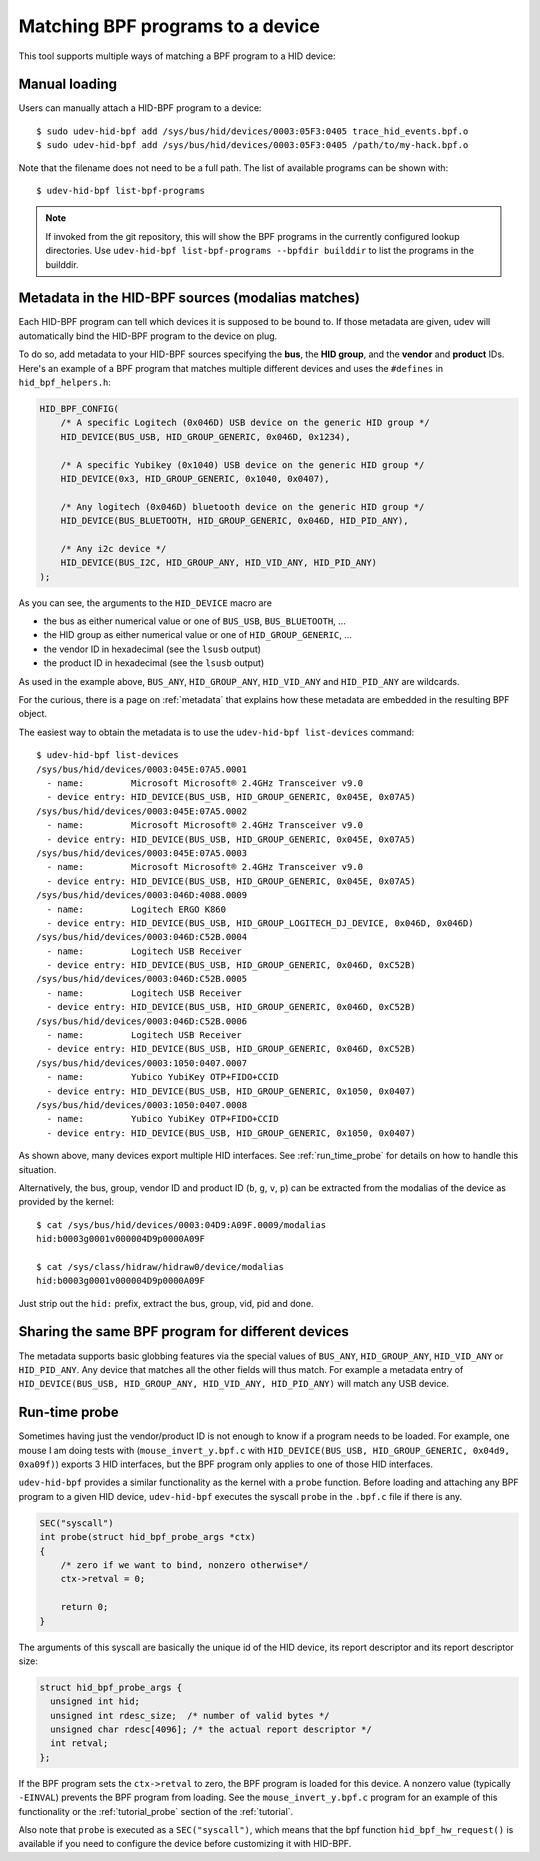 .. _matching_programs:

Matching BPF programs to a device
==================================

This tool supports multiple ways of matching a BPF program to a HID device:

Manual loading
--------------

Users can manually attach a HID-BPF program to a device::

   $ sudo udev-hid-bpf add /sys/bus/hid/devices/0003:05F3:0405 trace_hid_events.bpf.o
   $ sudo udev-hid-bpf add /sys/bus/hid/devices/0003:05F3:0405 /path/to/my-hack.bpf.o

Note that the filename does not need to be a full path. The list of available
programs can be shown with::

   $ udev-hid-bpf list-bpf-programs

.. note:: If invoked from the git repository, this will show the BPF programs
          in the currently configured lookup directories. Use
          ``udev-hid-bpf list-bpf-programs --bpfdir builddir`` to list the
          programs in the builddir.


Metadata in the HID-BPF sources (modalias matches)
--------------------------------------------------

Each HID-BPF program can tell which devices it is supposed to be bound to.
If those metadata are given, udev will automatically bind the HID-BPF
program to the device on plug.

To do so, add metadata to your HID-BPF sources specifying the **bus**, the
**HID group**, and the **vendor** and **product** IDs. Here's an example of a
BPF program that matches multiple different devices and uses the ``#defines``
in ``hid_bpf_helpers.h``:

.. code-block:: c

   HID_BPF_CONFIG(
       /* A specific Logitech (0x046D) USB device on the generic HID group */
       HID_DEVICE(BUS_USB, HID_GROUP_GENERIC, 0x046D, 0x1234),

       /* A specific Yubikey (0x1040) USB device on the generic HID group */
       HID_DEVICE(0x3, HID_GROUP_GENERIC, 0x1040, 0x0407),

       /* Any logitech (0x046D) bluetooth device on the generic HID group */
       HID_DEVICE(BUS_BLUETOOTH, HID_GROUP_GENERIC, 0x046D, HID_PID_ANY),

       /* Any i2c device */
       HID_DEVICE(BUS_I2C, HID_GROUP_ANY, HID_VID_ANY, HID_PID_ANY)
   );

As you can see, the arguments to the ``HID_DEVICE`` macro are

- the bus as either numerical value or one of ``BUS_USB``, ``BUS_BLUETOOTH``, ...
- the HID group as either numerical value or one of ``HID_GROUP_GENERIC``, ...
- the vendor ID in hexadecimal (see the ``lsusb`` output)
- the product ID in hexadecimal (see the ``lsusb`` output)

As used in the example above, ``BUS_ANY``, ``HID_GROUP_ANY``, ``HID_VID_ANY``
and ``HID_PID_ANY`` are wildcards.

For the curious, there is a page on :ref:`metadata` that explains how these metadata are
embedded in the resulting BPF object.

The easiest way to obtain the metadata is to use the
``udev-hid-bpf list-devices`` command::

   $ udev-hid-bpf list-devices
   /sys/bus/hid/devices/0003:045E:07A5.0001
     - name:         Microsoft Microsoft® 2.4GHz Transceiver v9.0
     - device entry: HID_DEVICE(BUS_USB, HID_GROUP_GENERIC, 0x045E, 0x07A5)
   /sys/bus/hid/devices/0003:045E:07A5.0002
     - name:         Microsoft Microsoft® 2.4GHz Transceiver v9.0
     - device entry: HID_DEVICE(BUS_USB, HID_GROUP_GENERIC, 0x045E, 0x07A5)
   /sys/bus/hid/devices/0003:045E:07A5.0003
     - name:         Microsoft Microsoft® 2.4GHz Transceiver v9.0
     - device entry: HID_DEVICE(BUS_USB, HID_GROUP_GENERIC, 0x045E, 0x07A5)
   /sys/bus/hid/devices/0003:046D:4088.0009
     - name:         Logitech ERGO K860
     - device entry: HID_DEVICE(BUS_USB, HID_GROUP_LOGITECH_DJ_DEVICE, 0x046D, 0x046D)
   /sys/bus/hid/devices/0003:046D:C52B.0004
     - name:         Logitech USB Receiver
     - device entry: HID_DEVICE(BUS_USB, HID_GROUP_GENERIC, 0x046D, 0xC52B)
   /sys/bus/hid/devices/0003:046D:C52B.0005
     - name:         Logitech USB Receiver
     - device entry: HID_DEVICE(BUS_USB, HID_GROUP_GENERIC, 0x046D, 0xC52B)
   /sys/bus/hid/devices/0003:046D:C52B.0006
     - name:         Logitech USB Receiver
     - device entry: HID_DEVICE(BUS_USB, HID_GROUP_GENERIC, 0x046D, 0xC52B)
   /sys/bus/hid/devices/0003:1050:0407.0007
     - name:         Yubico YubiKey OTP+FIDO+CCID
     - device entry: HID_DEVICE(BUS_USB, HID_GROUP_GENERIC, 0x1050, 0x0407)
   /sys/bus/hid/devices/0003:1050:0407.0008
     - name:         Yubico YubiKey OTP+FIDO+CCID
     - device entry: HID_DEVICE(BUS_USB, HID_GROUP_GENERIC, 0x1050, 0x0407)

As shown above, many devices export multiple HID interfaces. See :ref:`run_time_probe` for details
on how to handle this situation.

Alternatively, the bus, group, vendor ID and product ID (``b``, ``g``, ``v``, ``p``)
can be extracted from the modalias of the device as provided by the kernel::

   $ cat /sys/bus/hid/devices/0003:04D9:A09F.0009/modalias
   hid:b0003g0001v000004D9p0000A09F

   $ cat /sys/class/hidraw/hidraw0/device/modalias
   hid:b0003g0001v000004D9p0000A09F

Just strip out the ``hid:`` prefix, extract the bus, group, vid, pid and done.

Sharing the same BPF program for different devices
---------------------------------------------------

The metadata supports basic globbing features via the special values of ``BUS_ANY``,
``HID_GROUP_ANY``, ``HID_VID_ANY`` or ``HID_PID_ANY``.
Any device that matches all the other fields will thus match. For example
a metadata entry of ``HID_DEVICE(BUS_USB, HID_GROUP_ANY, HID_VID_ANY, HID_PID_ANY)``
will match any USB device.

.. _run_time_probe:

Run-time probe
--------------

Sometimes having just the vendor/product ID is not enough to know if a program needs to be loaded.
For example, one mouse I am doing tests with (``mouse_invert_y.bpf.c`` with
``HID_DEVICE(BUS_USB, HID_GROUP_GENERIC, 0x04d9, 0xa09f)``) exports 3 HID interfaces,
but the BPF program only applies to one of those HID interfaces.

``udev-hid-bpf`` provides a similar functionality as the kernel with a ``probe`` function.
Before loading and attaching any BPF program to a given HID device, ``udev-hid-bpf`` executes the syscall ``probe`` in the ``.bpf.c`` file if there is any.

.. code-block:: c

  SEC("syscall")
  int probe(struct hid_bpf_probe_args *ctx)
  {
      /* zero if we want to bind, nonzero otherwise*/
      ctx->retval = 0;

      return 0;
  }

The arguments of this syscall are basically the unique id of the HID device, its report descriptor and its report descriptor size:


.. code-block:: c

  struct hid_bpf_probe_args {
    unsigned int hid;
    unsigned int rdesc_size;  /* number of valid bytes */
    unsigned char rdesc[4096]; /* the actual report descriptor */
    int retval;
  };

If the BPF program sets the ``ctx->retval`` to zero, the  BPF program is loaded for this device. A nonzero value (typically ``-EINVAL``)
prevents the BPF program from loading. See the
``mouse_invert_y.bpf.c`` program for an example of this
functionality or the :ref:`tutorial_probe` section of the :ref:`tutorial`.

Also note that ``probe`` is executed as a ``SEC("syscall")``, which means that the bpf function
``hid_bpf_hw_request()`` is available if you need to configure the device before customizing
it with HID-BPF.
